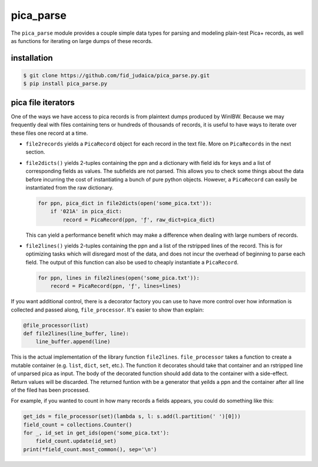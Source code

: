 pica_parse
==========
The ``pica_parse`` module provides a couple simple data types for
parsing and modeling plain-test Pica+ records, as well as functions for
iterating on large dumps of these records.

installation
------------
.. code:: sh

  $ git clone https://github.com/fid_judaica/pica_parse.py.git
  $ pip install pica_parse.py

pica file iterators
-------------------
One of the ways we have access to pica records is from plaintext dumps
produced by WinIBW. Because we may frequently deal with files containing
tens or hundreds of thousands of records, it is useful to have ways to
iterate over these files one record at a time.

- ``file2records`` yields a ``PicaRecord`` object for each record in the
  text file. More on ``PicaRecords`` in the next section.
- ``file2dicts()`` yields 2-tuples containing the ppn and a dictionary
  with field ids for keys and a list of corresponding fields as values.
  The subfields are not parsed. This allows you to check some things
  about the data before incurring the cost of instantiating a bunch of
  pure python objects. However, a ``PicaRecord`` can easily be
  instantiated from the raw dictionary.

  .. code:: python

    for ppn, pica_dict in file2dicts(open('some_pica.txt')):
        if '021A' in pica_dict:
            record = PicaRecord(ppn, 'ƒ', raw_dict=pica_dict)

  This can yield a performance benefit which may make a difference when
  dealing with large numbers of records.
- ``file2lines()`` yields 2-tuples containing the ppn and a list of the
  rstripped lines of the record. This is for optimizing tasks which will
  disregard most of the data, and does not incur the overhead of
  beginning to parse each field. The output of this function can also be
  used to cheaply instantiate a ``PicaRecord``.

  .. code:: python

    for ppn, lines in file2lines(open('some_pica.txt')):
        record = PicaRecord(ppn, 'ƒ', lines=lines)

If you want additional control, there is a decorator factory you can use
to have more control over how information is collected and passed along,
``file_processor``. It's easier to show than explain:

.. code:: python

  @file_processor(list)
  def file2lines(line_buffer, line):
      line_buffer.append(line)

This is the actual implementation of the library function
``file2lines``. ``file_processor`` takes a function to create a mutable
container (e.g. ``list``, ``dict``, ``set``, etc.). The function it
decorates should take that container and an rstripped line of unparsed
pica as input. The body of the decorated function should add data to the
container with a side-effect. Return values will be discarded. The
returned funtion with be a generator that yeilds a ppn and the container
after all line of the filed has been processed.

For example, if you wanted to count in how many records a fields
appears, you could do something like this:

.. code:: python

  get_ids = file_processor(set)(lambda s, l: s.add(l.partition(' ')[0]))
  field_count = collections.Counter()
  for _, id_set in get_ids(open('some_pica.txt'):
      field_count.update(id_set)
  print(*field_count.most_common(), sep='\n')


